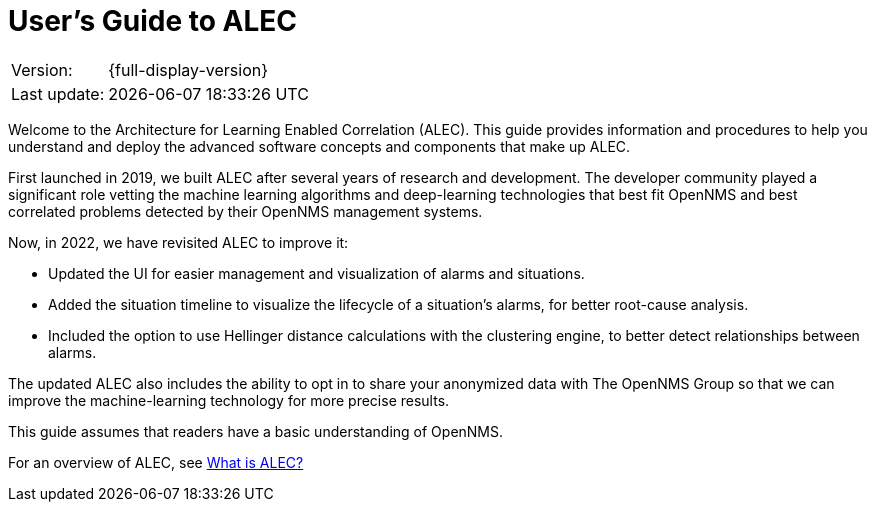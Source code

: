 = User's Guide to ALEC
:!sectids:
:description: Get an overview of OpenNMS's Architecture for Learning Enabled Correlation (ALEC) that uses machine learning to logically group related alarms.

[options="autowidth"]
|===
|Version:     |{full-display-version}
|Last update: |{docdatetime}
|===

Welcome to the Architecture for Learning Enabled Correlation (ALEC).
This guide provides information and procedures to help you understand and deploy the advanced software concepts and components that make up ALEC.

First launched in 2019, we built ALEC after several years of research and development.
The developer community played a significant role vetting the machine learning algorithms and deep-learning technologies that best fit OpenNMS and best correlated problems detected by their OpenNMS management systems.

Now, in 2022, we have revisited ALEC to improve it:

* Updated the UI for easier management and visualization of alarms and situations.
* Added the situation timeline to visualize the lifecycle of a situation's alarms, for better root-cause analysis.
* Included the option to use Hellinger distance calculations with the clustering engine, to better detect relationships between alarms.

The updated ALEC also includes the ability to opt in to share your anonymized data with The OpenNMS Group so that we can improve the machine-learning technology for more precise results.

This guide assumes that readers have a basic understanding of OpenNMS.

For an overview of ALEC, see xref:about:welcome.adoc[What is ALEC?]
